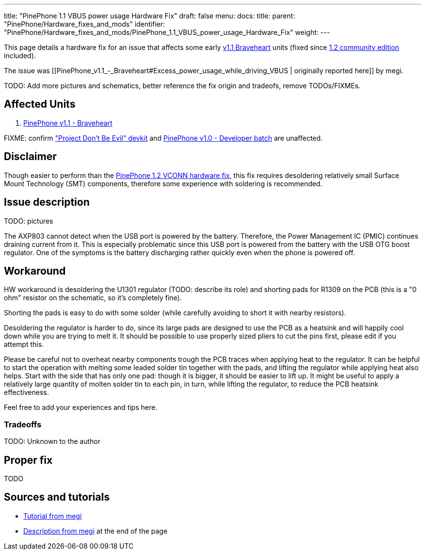---
title: "PinePhone 1.1 VBUS power usage Hardware Fix"
draft: false
menu:
  docs:
    title:
    parent: "PinePhone/Hardware_fixes_and_mods"
    identifier: "PinePhone/Hardware_fixes_and_mods/PinePhone_1.1_VBUS_power_usage_Hardware_Fix"
    weight: 
---

This page details a hardware fix for an issue that affects some early link:/documentation/PinePhone#Hardware_revisions[v1.1 Braveheart] units (fixed since link:/documentation/PinePhone/Revisions/PinePhone_v1.2[1.2 community edition] included).

The issue was [[PinePhone_v1.1_-_Braveheart#Excess_power_usage_while_driving_VBUS | originally reported here]] by megi.

TODO: Add more pictures and schematics, better reference the fix origin and tradeofs, remove TODOs/FIXMEs.

== Affected Units

. link:/documentation/PinePhone/Revisions/PinePhone_v1.1_-_Braveheart[PinePhone v1.1 - Braveheart]

FIXME: confirm link:/documentation/PinePhone/Revisions/Project_Dont_be_evil["Project Don't Be Evil" devkit] and link:/documentation/PinePhone/Revisions/PinePhone_v1.0_-Dev[PinePhone v1.0 - Developer batch] are unaffected.

== Disclaimer

Though easier to perform than the link:/documentation/PinePhone/Hardware_fixes_and_mods/PinePhone_1.2_VCONN_Hardware_Fix[PinePhone 1.2 VCONN hardware fix], this fix requires desoldering relatively small Surface Mount Technology (SMT) components, therefore some experience with soldering is recommended.

== Issue description

TODO: pictures

The AXP803 cannot detect when the USB port is powered by the battery. Therefore, the Power Management IC (PMIC) continues draining current from it. This is especially problematic since this USB port is powered from the battery with the USB OTG boost regulator. One of the symptoms is the battery discharging rather quickly even when the phone is powered off.

== Workaround

HW workaround is desoldering the U1301 regulator (TODO: describe its role) and shorting pads for R1309 on the PCB (this is a "0 ohm" resistor on the schematic, so it's completely fine).

Shorting the pads is easy to do with some solder (while carefully avoiding to short it with nearby resistors).

Desoldering the regulator is harder to do, since its large pads are designed to use the PCB as a heatsink and will happily cool down while you are trying to melt it. It should be possible to use properly sized pliers to cut the pins first, please edit if you attempt this.

Please be careful not to overheat nearby components trough the PCB traces when applying heat to the regulator. It can be helpful to start the operation with melting some leaded solder tin together with the pads, and lifting the regulator while applying heat also helps. Start with the side that has only one pad: though it is bigger, it should be easier to lift up. It might be useful to apply a relatively large quantity of molten solder tin to each pin, in turn, while lifting the regulator, to reduce the PCB heatsink effectiveness.

Feel free to add your experiences and tips here.

=== Tradeoffs

TODO: Unknown to the author

== Proper fix

TODO

== Sources and tutorials

* https://xnux.eu/devices/pp-pmic-fix.jpg[Tutorial from megi]
* https://xnux.eu/devices/feature/anx7688.html[Description from megi] at the end of the page

